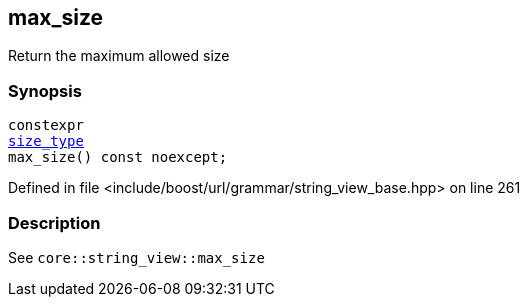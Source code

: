 :relfileprefix: ../../../../
[#432B7AAA38EB271D2167C3D0EB375202F1872AF5]
== max_size

pass:v,q[Return the maximum allowed size]


=== Synopsis

[source,cpp,subs="verbatim,macros,-callouts"]
----
constexpr
xref:reference/boost/urls/grammar/string_view_base/size_type.adoc[size_type]
max_size() const noexcept;
----

Defined in file <include/boost/url/grammar/string_view_base.hpp> on line 261

=== Description

pass:v,q[See `core::string_view::max_size`]


